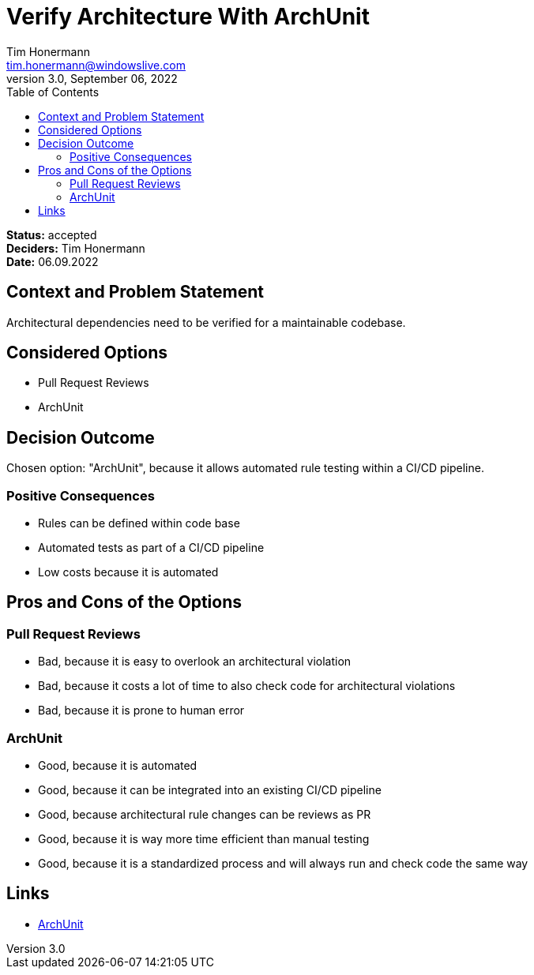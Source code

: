 = Verify Architecture With ArchUnit
Tim Honermann <tim.honermann@windowslive.com>
v3.0, September 06, 2022
:toc:
:icons: font
:url-quickref: https://docs.asciidoctor.org/asciidoc/latest/syntax-quick-reference/

*Status:* [green]#accepted# +
*Deciders:* Tim Honermann +
*Date:* 06.09.2022

== Context and Problem Statement

Architectural dependencies need to be verified for a maintainable codebase.

== Considered Options

* Pull Request Reviews
* ArchUnit

== Decision Outcome

Chosen option: "ArchUnit", because it allows automated rule testing within a CI/CD pipeline.

=== Positive Consequences

* Rules can be defined within code base
* Automated tests as part of a CI/CD pipeline
* Low costs because it is automated

== Pros and Cons of the Options

=== Pull Request Reviews

* Bad, because it is easy to overlook an architectural violation
* Bad, because it costs a lot of time to also check code for architectural violations
* Bad, because it is prone to human error

=== ArchUnit

* Good, because it is automated
* Good, because it can be integrated into an existing CI/CD pipeline
* Good, because architectural rule changes can be reviews as PR
* Good, because it is way more time efficient than manual testing
* Good, because it is a standardized process and will always run and check code the same way

== Links

* https://www.archunit.org/[ArchUnit]
